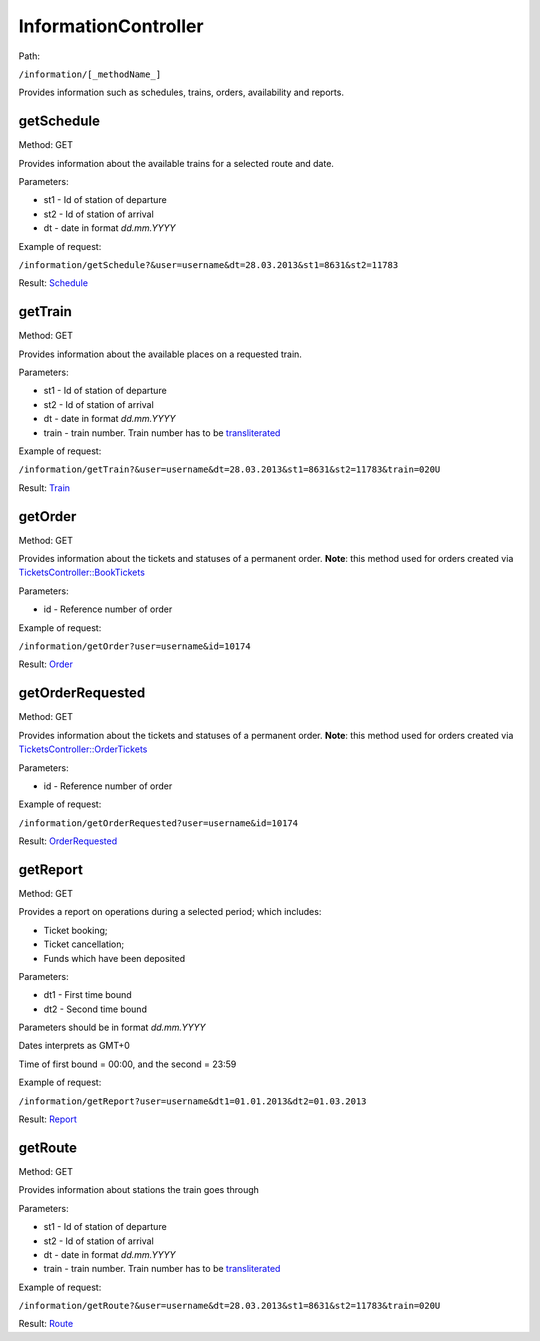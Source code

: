 ====
InformationController
====

Path:

``/information/[_methodName_]``

Provides information such as schedules, trains, orders, availability and reports.


.. _getSchedule:
getSchedule
----
Method: GET

Provides information about the available trains for a selected route and date.

Parameters:

* st1 - Id of station of departure
* st2 - Id of station of arrival
* dt - date in format `dd.mm.YYYY`

Example of request:

``/information/getSchedule?&user=username&dt=28.03.2013&st1=8631&st2=11783``

Result: `Schedule <../models/response/Schedule.rst>`_


.. _getTrain:
getTrain
----
Method: GET

Provides information about the available places on a requested train.

Parameters:

* st1 - Id of station of departure
* st2 - Id of station of arrival
* dt - date in format `dd.mm.YYYY`
* train - train number. Train number has to be `transliterated </articles/trainNumbers.rst>`_

Example of request:

``/information/getTrain?&user=username&dt=28.03.2013&st1=8631&st2=11783&train=020U``

Result: `Train <../models/response/Train.rst>`_


.. _getOrder:
getOrder
----
Method: GET

Provides information about the tickets and statuses of a permanent order.
**Note**: this method used for orders created via `TicketsController::BookTickets <TicketsController.rst#booktickets>`_

Parameters:

* id - Reference number of order

Example of request:

``/information/getOrder?user=username&id=10174``

Result: `Order <../models/response/Order.rst>`_


.. _getOrderRequested:
getOrderRequested
----
Method: GET

Provides information about the tickets and statuses of a permanent order.
**Note**: this method used for orders created via `TicketsController::OrderTickets <TicketsController.rst#ordertickets>`_

Parameters:

* id - Reference number of order

Example of request:

``/information/getOrderRequested?user=username&id=10174``

Result: `OrderRequested <../models/response/OrderRequested.rst>`_


.. _getReport:
getReport
----
Method: GET

Provides a report on operations during a selected period; which includes:

* Ticket booking;
* Ticket cancellation;
* Funds which have been deposited

Parameters:

* dt1 - First time bound
* dt2 - Second time bound

Parameters should be in format `dd.mm.YYYY`

Dates interprets as GMT+0

Time of first bound = 00:00, and the second = 23:59


Example of request:

``/information/getReport?user=username&dt1=01.01.2013&dt2=01.03.2013``

Result: `Report <../models/reports/tickets/Report.rst>`_


.. _getRoute:
getRoute
----
Method: GET

Provides information about stations the train goes through

Parameters:

* st1 - Id of station of departure
* st2 - Id of station of arrival
* dt - date in format `dd.mm.YYYY`
* train - train number. Train number has to be `transliterated </articles/trainNumbers.rst>`_


Example of request:

``/information/getRoute?&user=username&dt=28.03.2013&st1=8631&st2=11783&train=020U``

Result: `Route <../models/response/Route.rst>`_


